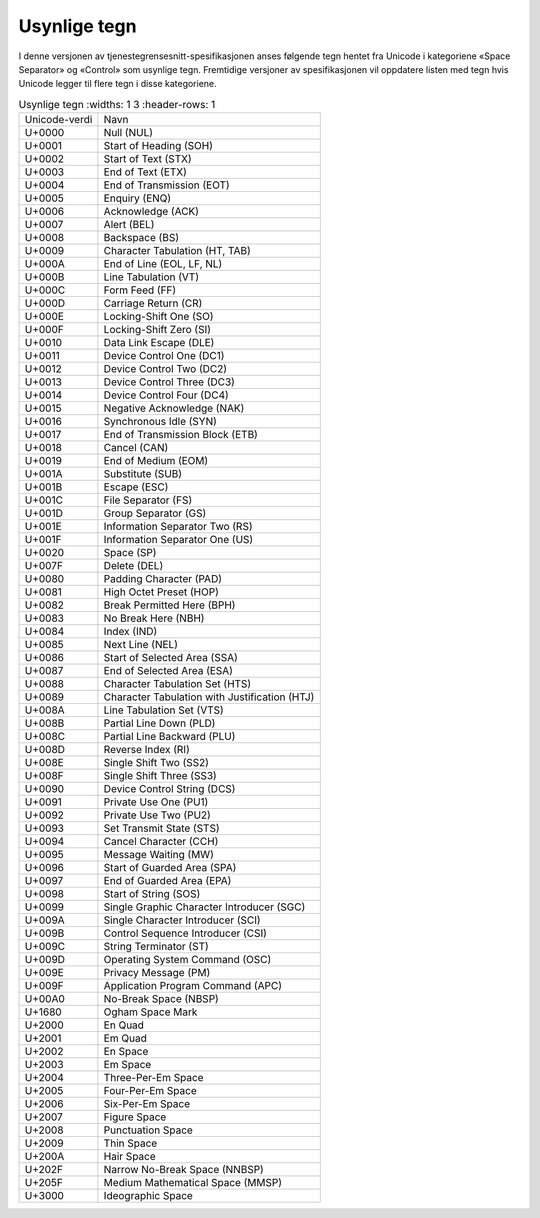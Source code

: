 Usynlige tegn
=============

I denne versjonen av tjenestegrensesnitt-spesifikasjonen anses
følgende tegn hentet fra Unicode i kategoriene «Space Separator» og
«Control» som usynlige tegn. Fremtidige versjoner av spesifikasjonen
vil oppdatere listen med tegn hvis Unicode legger til flere tegn i
disse kategoriene.

.. list-table:: Usynlige tegn
   :widths: 1 3
   :header-rows: 1

 * - Unicode-verdi
   - Navn
 * - U+0000
   - Null (NUL)
 * - U+0001
   - Start of Heading (SOH)
 * - U+0002
   - Start of Text (STX)
 * - U+0003
   - End of Text (ETX)
 * - U+0004
   - End of Transmission (EOT)
 * - U+0005
   - Enquiry (ENQ)
 * - U+0006
   - Acknowledge (ACK)
 * - U+0007
   - Alert (BEL)
 * - U+0008
   - Backspace (BS)
 * - U+0009
   - Character Tabulation (HT, TAB)
 * - U+000A
   - End of Line (EOL, LF, NL)
 * - U+000B
   - Line Tabulation (VT)
 * - U+000C
   - Form Feed (FF)
 * - U+000D
   - Carriage Return (CR)
 * - U+000E
   - Locking-Shift One (SO)
 * - U+000F
   - Locking-Shift Zero (SI)
 * - U+0010
   - Data Link Escape (DLE)
 * - U+0011
   - Device Control One (DC1)
 * - U+0012
   - Device Control Two (DC2)
 * - U+0013
   - Device Control Three (DC3)
 * - U+0014
   - Device Control Four (DC4)
 * - U+0015
   - Negative Acknowledge (NAK)
 * - U+0016
   - Synchronous Idle (SYN)
 * - U+0017
   - End of Transmission Block (ETB)
 * - U+0018
   - Cancel (CAN)
 * - U+0019
   - End of Medium (EOM)
 * - U+001A
   - Substitute (SUB)
 * - U+001B
   - Escape (ESC)
 * - U+001C
   - File Separator (FS)
 * - U+001D
   - Group Separator (GS)
 * - U+001E
   - Information Separator Two (RS)
 * - U+001F
   - Information Separator One (US)
 * - U+0020
   - Space (SP)
 * - U+007F
   - Delete (DEL)
 * - U+0080
   - Padding Character (PAD)
 * - U+0081
   - High Octet Preset (HOP)
 * - U+0082
   - Break Permitted Here (BPH)
 * - U+0083
   - No Break Here (NBH)
 * - U+0084
   - Index (IND)
 * - U+0085
   - Next Line (NEL)
 * - U+0086
   - Start of Selected Area (SSA)
 * - U+0087
   - End of Selected Area (ESA)
 * - U+0088
   - Character Tabulation Set (HTS)
 * - U+0089
   - Character Tabulation with Justification (HTJ)
 * - U+008A
   - Line Tabulation Set (VTS)
 * - U+008B
   - Partial Line Down (PLD)
 * - U+008C
   - Partial Line Backward (PLU)
 * - U+008D
   - Reverse Index (RI)
 * - U+008E
   - Single Shift Two (SS2)
 * - U+008F
   - Single Shift Three (SS3)
 * - U+0090
   - Device Control String (DCS)
 * - U+0091
   - Private Use One (PU1)
 * - U+0092
   - Private Use Two (PU2)
 * - U+0093
   - Set Transmit State (STS)
 * - U+0094
   - Cancel Character (CCH)
 * - U+0095
   - Message Waiting (MW)
 * - U+0096
   - Start of Guarded Area (SPA)
 * - U+0097
   - End of Guarded Area (EPA)
 * - U+0098
   - Start of String (SOS)
 * - U+0099
   - Single Graphic Character Introducer (SGC)
 * - U+009A
   - Single Character Introducer (SCI)
 * - U+009B
   - Control Sequence Introducer (CSI)
 * - U+009C
   - String Terminator (ST)
 * - U+009D
   - Operating System Command (OSC)
 * - U+009E
   - Privacy Message (PM)
 * - U+009F
   - Application Program Command (APC)
 * - U+00A0
   - No-Break Space (NBSP)
 * - U+1680
   - Ogham Space Mark
 * - U+2000
   - En Quad
 * - U+2001
   - Em Quad
 * - U+2002
   - En Space
 * - U+2003
   - Em Space
 * - U+2004
   - Three-Per-Em Space
 * - U+2005
   - Four-Per-Em Space
 * - U+2006
   - Six-Per-Em Space
 * - U+2007
   - Figure Space
 * - U+2008
   - Punctuation Space
 * - U+2009
   - Thin Space
 * - U+200A
   - Hair Space
 * - U+202F
   - Narrow No-Break Space (NNBSP)
 * - U+205F
   - Medium Mathematical Space (MMSP)
 * - U+3000
   - Ideographic Space
